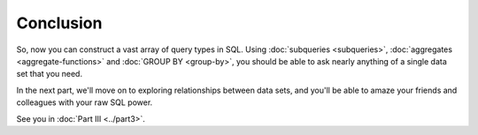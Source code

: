 Conclusion
~~~~~~~~~~

So, now you can construct a vast array of query types in SQL. Using
:doc:`subqueries <subqueries>`, :doc:`aggregates <aggregate-functions>` and 
:doc:`GROUP BY <group-by>`, you should be able to ask nearly anything of a 
single data set that you need.

In the next part, we'll move on to exploring relationships between data sets,
and you'll be able to amaze your friends and colleagues with your raw
SQL power.

See you in :doc:`Part III <../part3>`.

